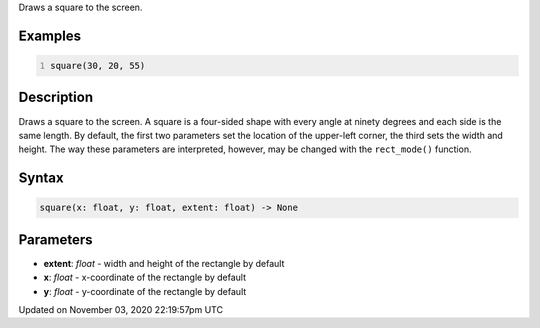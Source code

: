.. title: square()
.. slug: sketch_square
.. date: 2020-11-03 22:19:57 UTC+00:00
.. tags:
.. category:
.. link:
.. description: py5 square() documentation
.. type: text

Draws a square to the screen.

Examples
========

.. raw:: html

    <div class="example-table">

.. raw:: html

    <div class="example-row"><div class="example-cell-image">

.. image:: /images/reference/Sketch_square_0.png
    :alt: example picture for square()

.. raw:: html

    </div><div class="example-cell-code">

.. code:: python
    :number-lines:

    square(30, 20, 55)

.. raw:: html

    </div></div>

.. raw:: html

    </div>

Description
===========

Draws a square to the screen. A square is a four-sided shape with every angle at ninety degrees and each side is the same length. By default, the first two parameters set the location of the upper-left corner, the third sets the width and height. The way these parameters are interpreted, however, may be changed with the ``rect_mode()`` function.

Syntax
======

.. code:: python

    square(x: float, y: float, extent: float) -> None

Parameters
==========

* **extent**: `float` - width and height of the rectangle by default
* **x**: `float` - x-coordinate of the rectangle by default
* **y**: `float` - y-coordinate of the rectangle by default


Updated on November 03, 2020 22:19:57pm UTC


